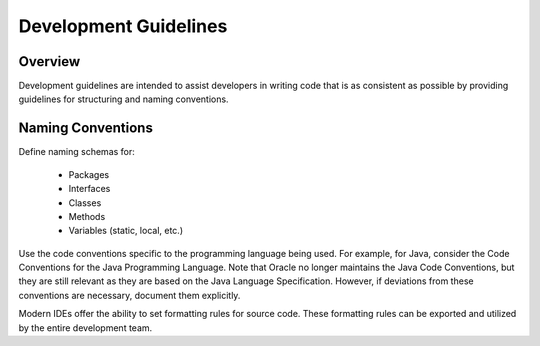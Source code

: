 ======================
Development Guidelines
======================

Overview
------------
Development guidelines are intended to assist developers in writing code that is as consistent as possible by providing guidelines for structuring and naming conventions.

Naming Conventions
---------------------

Define naming schemas for:

    - Packages
    - Interfaces
    - Classes
    - Methods
    - Variables (static, local, etc.)

Use the code conventions specific to the programming language being used. For example, for Java, consider the Code Conventions for the Java Programming Language. Note that Oracle no longer maintains the Java Code Conventions, but they are still relevant as they are based on the Java Language Specification. However, if deviations from these conventions are necessary, document them explicitly.

Modern IDEs offer the ability to set formatting rules for source code. These formatting rules can be exported and utilized by the entire development team.
